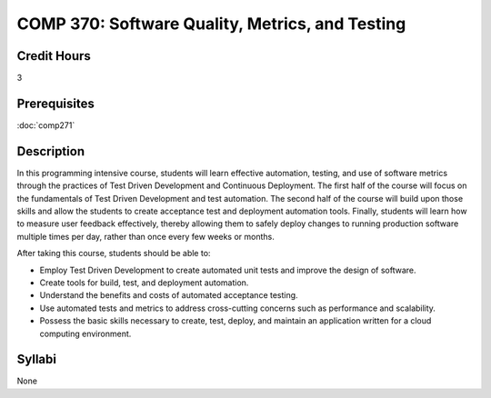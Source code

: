 COMP 370: Software Quality, Metrics, and Testing
================================================

Credit Hours
-----------------------

3

Prerequisites
------------------------------

:doc:`comp271`

Description
--------------------

In this programming intensive course, students will learn effective
automation, testing, and use of software metrics through the practices
of Test Driven Development and Continuous Deployment. The first half of
the course will focus on the fundamentals of Test Driven Development and
test automation. The second half of the course will build upon those
skills and allow the students to create acceptance test and deployment
automation tools. Finally, students will learn how to measure user
feedback effectively, thereby allowing them to safely deploy changes to
running production software multiple times per day, rather than once
every few weeks or months.

After taking this course, students should be able to:

-  Employ Test Driven Development to create automated unit tests and
   improve the design of software.
-  Create tools for build, test, and deployment automation.
-  Understand the benefits and costs of automated acceptance testing.
-  Use automated tests and metrics to address cross-cutting concerns
   such as performance and scalability.
-  Possess the basic skills necessary to create, test, deploy, and
   maintain an application written for a cloud computing environment.

Syllabi
--------------------

None
